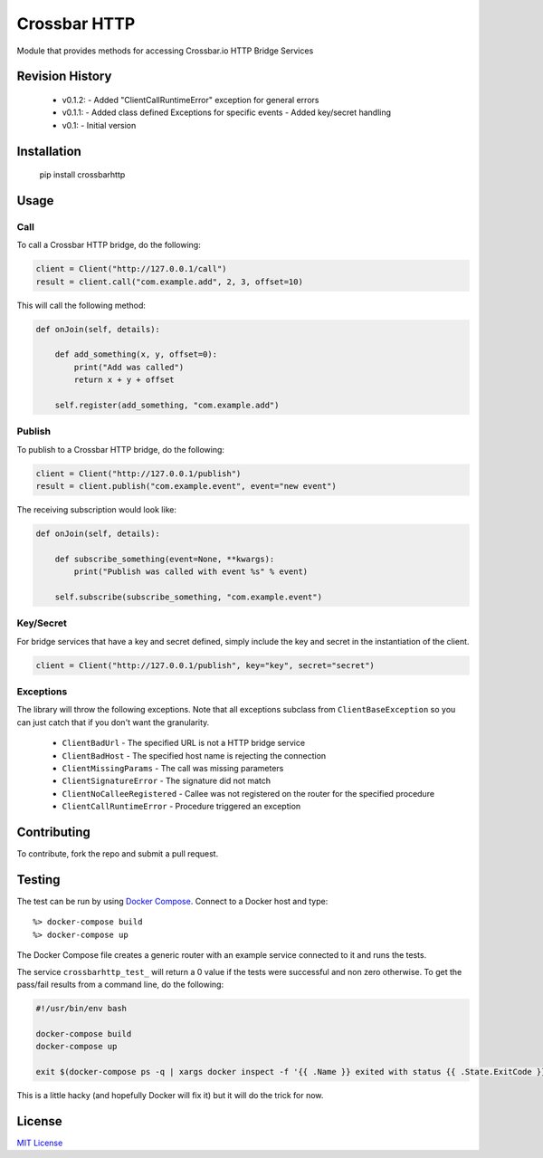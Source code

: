 =============
Crossbar HTTP
=============

.. image:: https://img.shields.io/pypi/v/crossbarhttp.svg
    :target: https://pypi.python.org/pypi/crossbarhttp

.. image:: https://img.shields.io/pypi/dm/crossbarhttp.svg
    :target: https://pypi.python.org/pypi/crossbarhttp

.. image:: https://img.shields.io/circleci/token/7e41f7fa67cadba9f0a3465cfb04fdeee4c31357/project/thehq/python-crossbarhttp/master.svg
    :target: https://circleci.com/gh/thehq/python-crossbarhttp/tree/master

.. image:: https://codecov.io/gh/thehq/python-crossbarhttp/branch/master/graph/badge.svg
    :target: https://codecov.io/github/thehq/python-crossbarhttp

.. image:: https://img.shields.io/pypi/l/crossbarhttp.svg
    :target: https://pypi.python.org/pypi/crossbarhttp

Module that provides methods for accessing Crossbar.io HTTP Bridge Services

Revision History
================

  - v0.1.2:
    - Added "ClientCallRuntimeError" exception for general errors
  - v0.1.1:
    - Added class defined Exceptions for specific events
    - Added key/secret handling
  - v0.1:
    - Initial version

Installation
============

    pip install crossbarhttp

Usage
=====

Call
----

To call a Crossbar HTTP bridge, do the following:

.. code-block:: python

    client = Client("http://127.0.0.1/call")
    result = client.call("com.example.add", 2, 3, offset=10)
    
This will call the following method:

.. code-block:: python

    def onJoin(self, details):
        
        def add_something(x, y, offset=0):
            print("Add was called")
            return x + y + offset

        self.register(add_something, "com.example.add")
        
Publish
-------

To publish to a Crossbar HTTP bridge, do the following:

.. code-block:: python

    client = Client("http://127.0.0.1/publish")
    result = client.publish("com.example.event", event="new event")
    
The receiving subscription would look like:

.. code-block:: python

    def onJoin(self, details):
        
        def subscribe_something(event=None, **kwargs):
            print("Publish was called with event %s" % event)

        self.subscribe(subscribe_something, "com.example.event") 

Key/Secret
----------

For bridge services that have a key and secret defined, simply include the key
and secret in the instantiation of the client.

.. code-block:: python

    client = Client("http://127.0.0.1/publish", key="key", secret="secret")

Exceptions
----------

The library will throw the following exceptions.  Note that all exceptions
subclass from ``ClientBaseException`` so you can just catch that if you don't
want the granularity.

  - ``ClientBadUrl`` - The specified URL is not a HTTP bridge service
  - ``ClientBadHost`` - The specified host name is rejecting the connection
  - ``ClientMissingParams`` - The call was missing parameters
  - ``ClientSignatureError`` - The signature did not match
  - ``ClientNoCalleeRegistered`` - Callee was not registered on the router for the specified procedure
  - ``ClientCallRuntimeError`` - Procedure triggered an exception

Contributing
============

To contribute, fork the repo and submit a pull request.

Testing
=======

The test can be run by using `Docker Compose`_.  Connect to a Docker host and
type::

    %> docker-compose build
    %> docker-compose up

The Docker Compose file creates a generic router with an example service
connected to it and runs the tests.
    
The service ``crossbarhttp_test_`` will return a 0 value if the tests were
successful and non zero otherwise. To get the pass/fail results from a command
line, do the following:

.. code-block:: shell

    #!/usr/bin/env bash
    
    docker-compose build
    docker-compose up
    
    exit $(docker-compose ps -q | xargs docker inspect -f '{{ .Name }} exited with status {{ .State.ExitCode }}' | grep test_1 | cut -f5 -d ' ')

This is a little hacky (and hopefully Docker will fix it) but it will do the trick for now.

License
=======

`MIT License`_

.. _Docker Compose: https://docs.docker.com/compose/
.. _MIT License: https://opensource.org/licenses/MIT